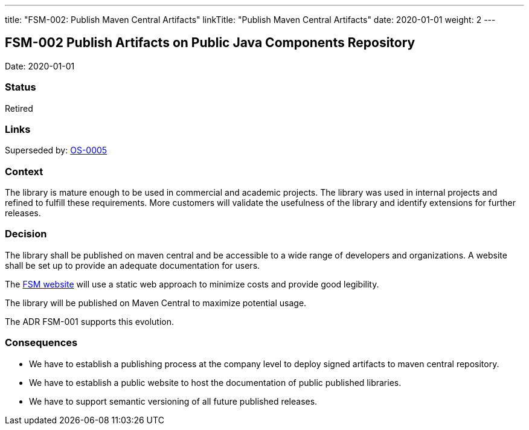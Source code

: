 ---
title: "FSM-002: Publish Maven Central Artifacts"
linkTitle: "Publish Maven Central Artifacts"
date: 2020-01-01
weight: 2
---

== FSM-002 Publish Artifacts on Public Java Components Repository

Date: 2020-01-01

=== Status

Retired

=== Links

Superseded by: link:../../../../ideas/adr/os-005-publish-maven-central-artifact[OS-0005]

=== Context

The library is mature enough to be used in commercial and academic projects.
The library was used in internal projects and refined to fulfill these requirements.
More customers will validate the usefulness of the library and identify extensions for further releases.

=== Decision

The library shall be published on maven central and be accessible to a wide range of developers and organizations.
A website shall be set up to provide an adequate documentation for users.

The https://blog.tangly.net/docs/fsm/[FSM website] will use a static web approach to minimize costs and provide good legibility.

The library will be published on Maven Central to maximize potential usage.

The ADR FSM-001 supports this evolution.

=== Consequences

* We have to establish a publishing process at the company level to deploy signed artifacts to maven central repository.
* We have to establish a public website to host the documentation of public published libraries.
* We have to support semantic versioning of all future published releases.

